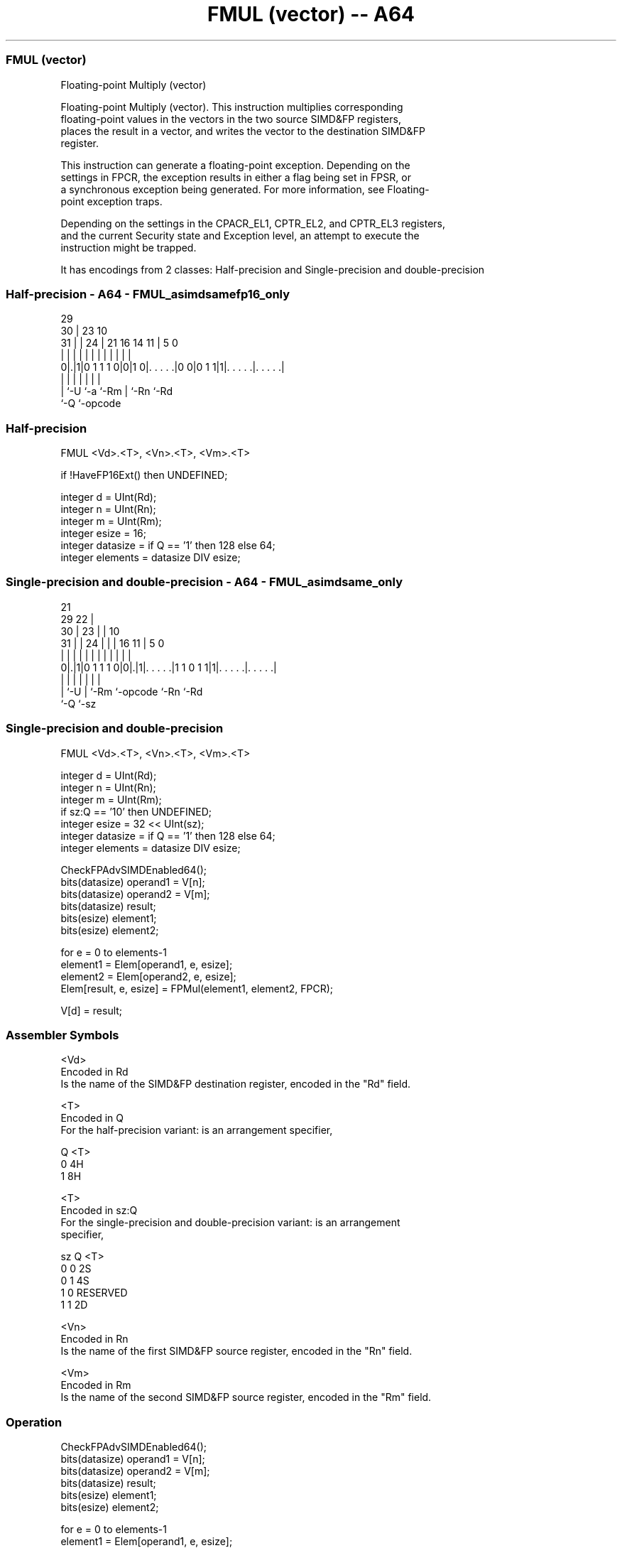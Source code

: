 .nh
.TH "FMUL (vector) -- A64" "7" " "  "instruction" "advsimd"
.SS FMUL (vector)
 Floating-point Multiply (vector)

 Floating-point Multiply (vector). This instruction multiplies corresponding
 floating-point values in the vectors in the two source SIMD&FP registers,
 places the result in a vector, and writes the vector to the destination SIMD&FP
 register.

 This instruction can generate a floating-point exception. Depending on the
 settings in FPCR, the exception results in either a flag being set in FPSR, or
 a synchronous exception being generated. For more information, see Floating-
 point exception traps.

 Depending on the settings in the CPACR_EL1, CPTR_EL2, and CPTR_EL3 registers,
 and the current Security state and Exception level, an attempt to execute the
 instruction might be trapped.


It has encodings from 2 classes: Half-precision and Single-precision and double-precision

.SS Half-precision - A64 - FMUL_asimdsamefp16_only
 
                                                                   
       29                                                          
     30 |          23                        10                    
   31 | |        24 |  21        16  14    11 |         5         0
    | | |         | |   |         |   |     | |         |         |
   0|.|1|0 1 1 1 0|0|1 0|. . . . .|0 0|0 1 1|1|. . . . .|. . . . .|
    | |           |     |             |       |         |
    | `-U         `-a   `-Rm          |       `-Rn      `-Rd
    `-Q                               `-opcode
  
  
 
.SS Half-precision
 
 FMUL  <Vd>.<T>, <Vn>.<T>, <Vm>.<T>
 
 if !HaveFP16Ext() then UNDEFINED;
 
 integer d = UInt(Rd);
 integer n = UInt(Rn);
 integer m = UInt(Rm);
 integer esize = 16;
 integer datasize = if Q == '1' then 128 else 64;
 integer elements = datasize DIV esize;
.SS Single-precision and double-precision - A64 - FMUL_asimdsame_only
 
                       21                                          
       29            22 |                                          
     30 |          23 | |                    10                    
   31 | |        24 | | |        16        11 |         5         0
    | | |         | | | |         |         | |         |         |
   0|.|1|0 1 1 1 0|0|.|1|. . . . .|1 1 0 1 1|1|. . . . .|. . . . .|
    | |             |   |         |           |         |
    | `-U           |   `-Rm      `-opcode    `-Rn      `-Rd
    `-Q             `-sz
  
  
 
.SS Single-precision and double-precision
 
 FMUL  <Vd>.<T>, <Vn>.<T>, <Vm>.<T>
 
 integer d = UInt(Rd);
 integer n = UInt(Rn);
 integer m = UInt(Rm);
 if sz:Q == '10' then UNDEFINED;
 integer esize = 32 << UInt(sz);
 integer datasize = if Q == '1' then 128 else 64;
 integer elements = datasize DIV esize;
 
 CheckFPAdvSIMDEnabled64();
 bits(datasize) operand1 = V[n];
 bits(datasize) operand2 = V[m];
 bits(datasize) result;
 bits(esize) element1;
 bits(esize) element2;
 
 for e = 0 to elements-1
     element1 = Elem[operand1, e, esize];
     element2 = Elem[operand2, e, esize];
     Elem[result, e, esize] = FPMul(element1, element2, FPCR);
 
 V[d] = result;
 

.SS Assembler Symbols

 <Vd>
  Encoded in Rd
  Is the name of the SIMD&FP destination register, encoded in the "Rd" field.

 <T>
  Encoded in Q
  For the half-precision variant: is an arrangement specifier,

  Q <T> 
  0 4H  
  1 8H  

 <T>
  Encoded in sz:Q
  For the single-precision and double-precision variant: is an arrangement
  specifier,

  sz Q <T>      
  0  0 2S       
  0  1 4S       
  1  0 RESERVED 
  1  1 2D       

 <Vn>
  Encoded in Rn
  Is the name of the first SIMD&FP source register, encoded in the "Rn" field.

 <Vm>
  Encoded in Rm
  Is the name of the second SIMD&FP source register, encoded in the "Rm" field.



.SS Operation

 CheckFPAdvSIMDEnabled64();
 bits(datasize) operand1 = V[n];
 bits(datasize) operand2 = V[m];
 bits(datasize) result;
 bits(esize) element1;
 bits(esize) element2;
 
 for e = 0 to elements-1
     element1 = Elem[operand1, e, esize];
     element2 = Elem[operand2, e, esize];
     Elem[result, e, esize] = FPMul(element1, element2, FPCR);
 
 V[d] = result;

